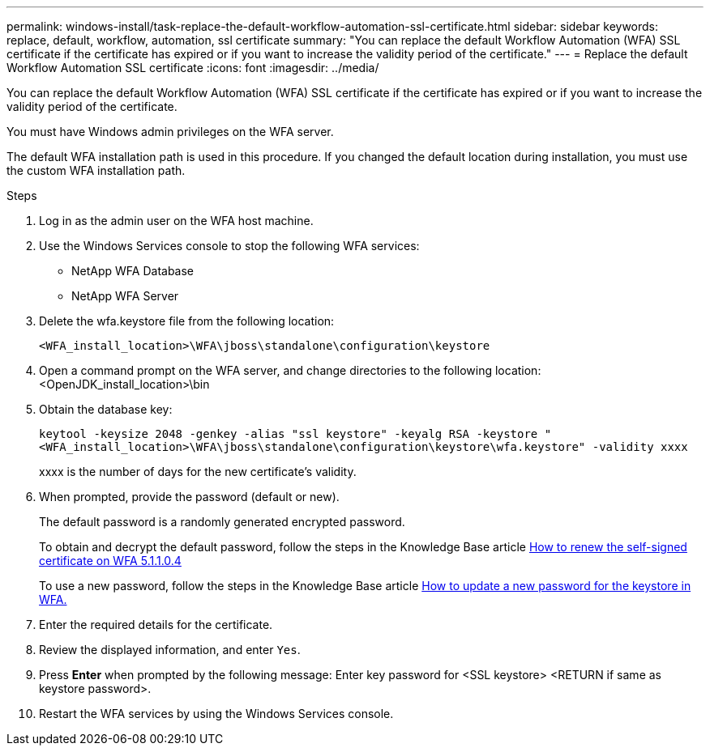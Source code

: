 ---
permalink: windows-install/task-replace-the-default-workflow-automation-ssl-certificate.html
sidebar: sidebar
keywords: replace, default, workflow, automation, ssl certificate
summary: "You can replace the default Workflow Automation (WFA) SSL certificate if the certificate has expired or if you want to increase the validity period of the certificate."
---
= Replace the default Workflow Automation SSL certificate
:icons: font
:imagesdir: ../media/

[.lead]
You can replace the default Workflow Automation (WFA) SSL certificate if the certificate has expired or if you want to increase the validity period of the certificate.

You must have Windows admin privileges on the WFA server.

The default WFA installation path is used in this procedure. If you changed the default location during installation, you must use the custom WFA installation path.

.Steps
. Log in as the admin user on the WFA host machine.
. Use the Windows Services console to stop the following WFA services:
 ** NetApp WFA Database
 ** NetApp WFA Server
. Delete the wfa.keystore file from the following location:
+
`<WFA_install_location>\WFA\jboss\standalone\configuration\keystore`
. Open a command prompt on the WFA server, and change directories to the following location:<OpenJDK_install_location>\bin
. Obtain the database key:
+
`keytool -keysize 2048 -genkey -alias "ssl keystore" -keyalg RSA -keystore "<WFA_install_location>\WFA\jboss\standalone\configuration\keystore\wfa.keystore" -validity xxxx`
+
xxxx is the number of days for the new certificate's validity.

. When prompted, provide the password (default or new).
+
The default password is a randomly generated encrypted password.
+
To obtain and decrypt the default password, follow the steps in the Knowledge Base article link:https://kb.netapp.com/?title=Advice_and_Troubleshooting%2FData_Infrastructure_Management%2FOnCommand_Suite%2FHow_to_renew_the_self-signed_certificate_on_WFA_5.1.1.0.4%253F[How to renew the self-signed certificate on WFA 5.1.1.0.4^]
+
To use a new password, follow the steps in the Knowledge Base article link:https://kb.netapp.com/Advice_and_Troubleshooting/Data_Infrastructure_Management/OnCommand_Suite/How_to_update_a_new_password_for_the_keystore_in_WFA[How to update a new password for the keystore in WFA.^]
. Enter the required details for the certificate.
. Review the displayed information, and enter `Yes`.
. Press *Enter* when prompted by the following message: Enter key password for <SSL keystore> <RETURN if same as keystore password>.
. Restart the WFA services by using the Windows Services console.

// BURT 1498856, 2022-09-01
// BURT 1503227, 2022-Oct-06